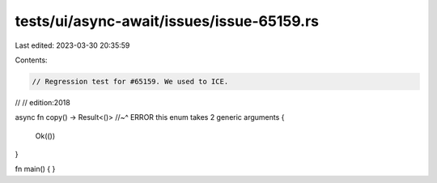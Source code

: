 tests/ui/async-await/issues/issue-65159.rs
==========================================

Last edited: 2023-03-30 20:35:59

Contents:

.. code-block:: rs

    // Regression test for #65159. We used to ICE.
//
// edition:2018

async fn copy() -> Result<()>
//~^ ERROR this enum takes 2 generic arguments
{
    Ok(())
}

fn main() { }


